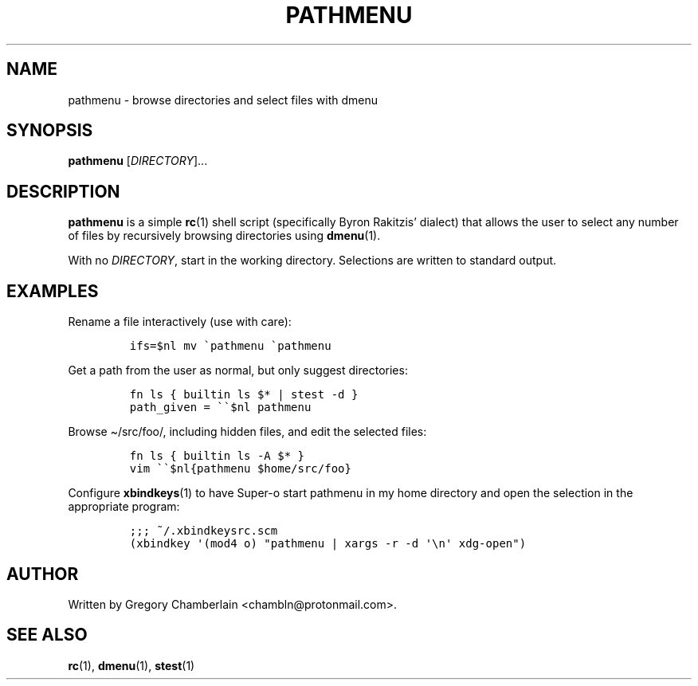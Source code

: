 .TH "PATHMENU" "1" "September 2019"
.SH NAME
pathmenu - browse directories and select files with dmenu
.SH SYNOPSIS
\fBpathmenu\fR [\fIDIRECTORY\fR]...
.SH DESCRIPTION
.PP
\fBpathmenu\fR is a simple \fBrc\fR(1) shell script (specifically
Byron Rakitzis\[cq] dialect) that allows the user to select any number
of files by recursively browsing directories using \fBdmenu\fR(1).
.PP
With no \fIDIRECTORY\fR, start in the working directory.
Selections are written to standard output.
.SH EXAMPLES
.PP
Rename a file interactively (use with care):
.IP
.nf
\fC
ifs=$nl mv \[ga]pathmenu \[ga]pathmenu
\fR
.fi
.PP
Get a path from the user as normal, but only suggest directories:
.IP
.nf
\fC
fn ls { builtin ls $* | stest -d }
path_given = \[ga]\[ga]$nl pathmenu
\fR
.fi
.PP
Browse \[ti]/src/foo/, including hidden files, and edit the selected
files:
.IP
.nf
\fC
fn ls { builtin ls -A $* }
vim \[ga]\[ga]$nl{pathmenu $home/src/foo}
\fR
.fi
.PP
Configure \fBxbindkeys\fR(1) to have Super-o start pathmenu in my
home directory and open the selection in the appropriate program:
.IP
.nf
\fC
;;; ~/.xbindkeysrc.scm
(xbindkey \[aq](mod4 o) \[dq]pathmenu | xargs -r -d \[aq]\[rs]n\[aq] xdg-open\[dq])
\fR
.fi
.SH AUTHOR
Written by Gregory Chamberlain <chambln\[at]protonmail.com>.
.SH SEE ALSO
.BR rc (1),
.BR dmenu (1),
.BR stest (1)
